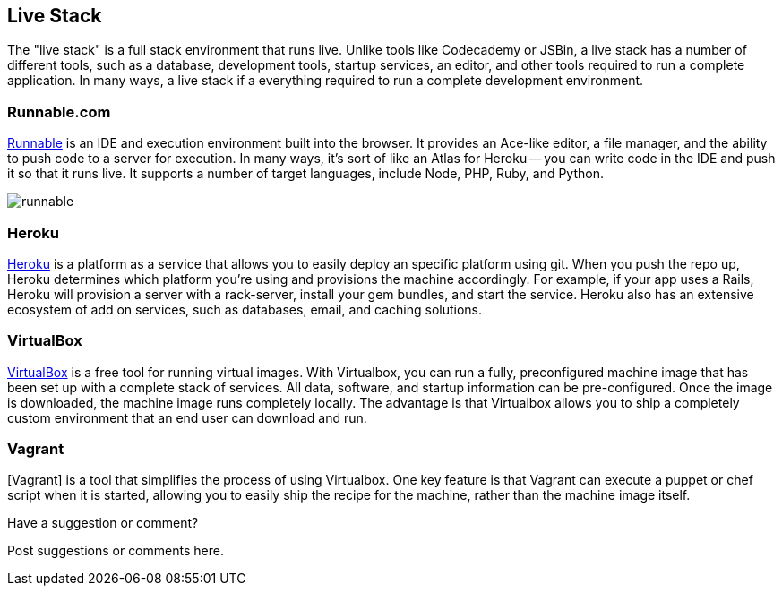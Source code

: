 [[live_stack]]
== Live Stack

The "live stack" is a full stack environment that runs live.  Unlike tools like Codecademy or JSBin, a live stack has a number of different tools, such as a database, development tools, startup services, an editor, and other tools required to run a complete application.  In many ways, a live stack if a everything required to run a complete development environment.

=== Runnable.com
http://runnable.com/[Runnable] is an IDE and execution environment built into the browser.  It provides an Ace-like editor, a file manager, and the ability to push code to a server for execution.  In many ways, it's sort of like an Atlas for Heroku -- you can write code in the IDE and push it so that it runs live.  It supports a number of target languages, include Node, PHP, Ruby, and Python.
 
image::images/runnable.png[]

=== Heroku
http://www.heroku.com[Heroku] is a platform as a service that allows you to easily deploy an specific platform using git.  When you push the repo up, Heroku determines which platform you're using and provisions the machine accordingly.  For example, if your app uses a Rails, Heroku will provision a server with a rack-server, install your gem bundles, and start the service.  Heroku also has an extensive ecosystem of add on services, such as databases, email, and caching solutions.   

=== VirtualBox

https://www.virtualbox.org/[VirtualBox] is a free tool for running virtual images.  With Virtualbox, you can run a fully, preconfigured machine image that has been set up with a complete stack of services.  All data, software, and startup information can be pre-configured.  Once the image is downloaded, the machine image runs completely locally.  The advantage is that Virtualbox allows you to ship a completely custom environment that an end user can download and run. 

=== Vagrant 

[Vagrant] is a tool that simplifies the process of using Virtualbox.  One key feature is that Vagrant can execute a puppet or chef script when it is started, allowing you to easily ship the recipe for the machine, rather than the machine image itself.

[[live_stack_shoutout]]
[role="shoutout"]
.Have a suggestion or comment?
****
Post suggestions or comments here.
****